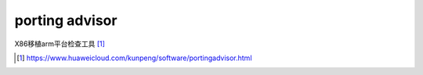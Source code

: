 ********************
porting advisor
********************

X86移植arm平台检查工具 [#porting_advisor]_


.. [#porting_advisor] https://www.huaweicloud.com/kunpeng/software/portingadvisor.html